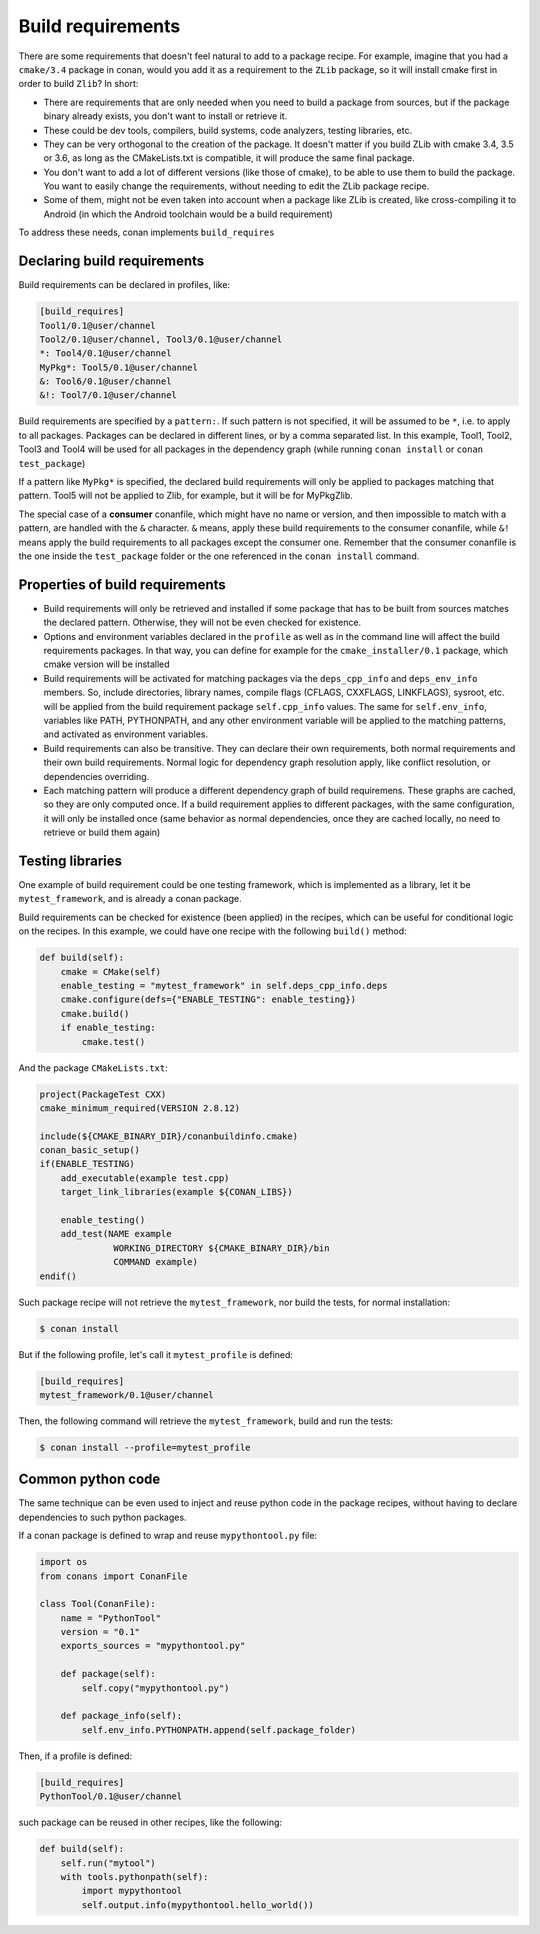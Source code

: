 .. _build_requires:


Build requirements
===================

There are some requirements that doesn't feel natural to add to a package recipe. For example, imagine that you had a ``cmake/3.4`` package in conan, would you add it as a requirement to the ``ZLib`` package, so it will install cmake first in order to build ``Zlib``? In short:

- There are requirements that are only needed when you need to build a package from sources, but if the package binary already exists, you don't want to install or retrieve it.
- These could be dev tools, compilers, build systems, code analyzers, testing libraries, etc.
- They can be very orthogonal to the creation of the package. It doesn't matter if you build ZLib with cmake 3.4, 3.5 or 3.6, as long as the CMakeLists.txt is compatible, it will produce the same final package. 
- You don't want to add a lot of different versions (like those of cmake), to be able to use them to build the package. You want to easily change the requirements, without needing to edit the ZLib package recipe.
- Some of them, might not be even taken into account when a package like ZLib is created, like cross-compiling it to Android (in which the Android toolchain would be a build requirement)

To address these needs, conan implements ``build_requires``

Declaring build requirements
------------------------------

Build requirements can be declared in profiles, like:

.. code-block:: text

  [build_requires]
  Tool1/0.1@user/channel
  Tool2/0.1@user/channel, Tool3/0.1@user/channel
  *: Tool4/0.1@user/channel
  MyPkg*: Tool5/0.1@user/channel
  &: Tool6/0.1@user/channel
  &!: Tool7/0.1@user/channel

Build requirements are specified by a ``pattern:``. If such pattern is not specified, it will be assumed to be ``*``, i.e. to apply to all packages. Packages can be declared in different lines, or by a comma separated list.
In this example, Tool1, Tool2, Tool3 and Tool4 will be used for all packages in the dependency graph (while running ``conan install`` or ``conan test_package``)

If a pattern like ``MyPkg*`` is specified, the declared build requirements will only be applied to packages matching that pattern. Tool5 will not be applied to Zlib, for example, but it will be for MyPkgZlib.

The special case of a **consumer** conanfile, which might have no name or version, and then impossible to match with a pattern, are handled with the ``&`` character. ``&`` means, apply these build requirements to the consumer conanfile, while ``&!`` means apply the build requirements to all packages except the consumer one. Remember that the consumer conanfile is the one inside the ``test_package`` folder or the one referenced in the ``conan install`` command.


Properties of build requirements
---------------------------------

- Build requirements will only be retrieved and installed if some package that has to be built from sources matches the declared pattern. Otherwise, they will not be even checked for existence.
- Options and environment variables declared in the ``profile`` as well as in the command line will affect the build requirements packages. In that way, you can define for example for the ``cmake_installer/0.1`` package, which cmake version will be installed
- Build requirements will be activated for matching packages via the ``deps_cpp_info`` and ``deps_env_info`` members. So, include directories, library names, compile flags (CFLAGS, CXXFLAGS, LINKFLAGS), sysroot, etc. will be applied from the build requirement package ``self.cpp_info`` values. The same for ``self.env_info``, variables like PATH, PYTHONPATH, and any other environment variable will be applied to the matching patterns, and activated as environment variables.
- Build requirements can also be transitive. They can declare their own requirements, both normal requirements and their own build requirements. Normal logic for dependency graph resolution apply, like conflict resolution, or dependencies overriding.
- Each matching pattern will produce a different dependency graph of build requiremens. These graphs are cached, so they are only computed once. If a build requirement applies to different packages, with the same configuration, it will only be installed once (same behavior as normal dependencies, once they are cached locally, no need to retrieve or build them again)


Testing libraries
------------------

One example of build requirement could be one testing framework, which is implemented as a library, let it be ``mytest_framework``, and is already a conan package.

Build requirements can be checked for existence (been applied) in the recipes, which can be useful for conditional logic on the recipes. In this example, we could have one recipe with the following ``build()`` method:

.. code-block:: python

    def build(self):
        cmake = CMake(self)
        enable_testing = "mytest_framework" in self.deps_cpp_info.deps
        cmake.configure(defs={"ENABLE_TESTING": enable_testing})
        cmake.build()
        if enable_testing:
            cmake.test()

And the package ``CMakeLists.txt``:

.. code-block:: cmake

    project(PackageTest CXX)
    cmake_minimum_required(VERSION 2.8.12)

    include(${CMAKE_BINARY_DIR}/conanbuildinfo.cmake)
    conan_basic_setup()
    if(ENABLE_TESTING)
        add_executable(example test.cpp)
        target_link_libraries(example ${CONAN_LIBS})

        enable_testing()
        add_test(NAME example
                  WORKING_DIRECTORY ${CMAKE_BINARY_DIR}/bin
                  COMMAND example)
    endif()


Such package recipe will not retrieve the ``mytest_framework``, nor build the tests, for normal installation:

.. code-block:: bash

    $ conan install

But if the following profile, let's call it ``mytest_profile`` is defined:

.. code-block:: text

  [build_requires]
  mytest_framework/0.1@user/channel

Then, the following command will retrieve the ``mytest_framework``, build and run the tests:

.. code-block:: bash

    $ conan install --profile=mytest_profile


Common python code
-------------------

The same technique can be even used to inject and reuse python code in the package recipes, without having to declare dependencies to such python packages.

If a conan package is defined to wrap and reuse ``mypythontool.py`` file:

.. code-block:: python

    import os
    from conans import ConanFile

    class Tool(ConanFile):
        name = "PythonTool"
        version = "0.1"
        exports_sources = "mypythontool.py"

        def package(self):
            self.copy("mypythontool.py")

        def package_info(self):
            self.env_info.PYTHONPATH.append(self.package_folder)

Then, if a profile is defined:

.. code-block:: text

  [build_requires]
  PythonTool/0.1@user/channel
  
  
such package can be reused in other recipes, like the following:

.. code-block:: python

    def build(self):
        self.run("mytool")
        with tools.pythonpath(self):
            import mypythontool
            self.output.info(mypythontool.hello_world())
